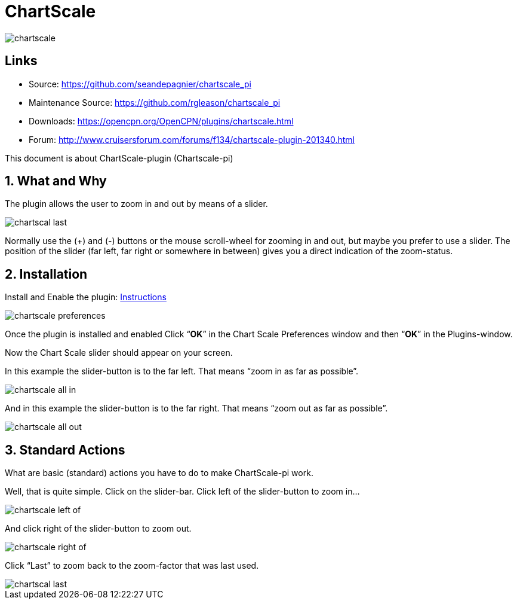 = ChartScale

image::chartscale_.png[]

== Links

* Source: https://github.com/seandepagnier/chartscale_pi
* Maintenance Source: https://github.com/rgleason/chartscale_pi
* Downloads: https://opencpn.org/OpenCPN/plugins/chartscale.html
* Forum: http://www.cruisersforum.com/forums/f134/chartscale-plugin-201340.html

This document is about ChartScale-plugin (Chartscale-pi)

== 1. What and Why
 
The plugin allows the user to zoom in and out by means of a slider.

image::chartscal_last.png[] 
 
Normally use the (+) and (-) buttons or the mouse scroll-wheel for zooming in and out, but maybe you prefer to use a slider. The position of the slider (far left, far right or somewhere in between) gives you a direct indication of the zoom-status. +

== 2. Installation

Install and Enable the plugin: xref:opencpn-plugins:misc:plugin-install.adoc[Instructions] +

image::chartscale_preferences.png[]

Once the plugin is installed and enabled  Click “*OK*” in the Chart Scale Preferences window and then “*OK*” in the Plugins-window. +

Now the Chart Scale slider should appear on your screen.

In this example the slider-button is to the far left. That means “zoom in as far as possible”.

image::chartscale_all_in.png[]

And in this example the slider-button is to the far right. That means “zoom out as far as possible”.

image::chartscale_all_out.png[]

== 3. Standard Actions

What are basic (standard) actions you have to do to make ChartScale-pi work.

Well, that is quite simple. Click on the slider-bar. Click left of the slider-button to zoom in…

image::chartscale_left_of.png[]

And click right of the slider-button to zoom out.

image::chartscale_right_of.png[]

Click “Last” to zoom back to the zoom-factor that was last used.

image::chartscal_last.png[]
